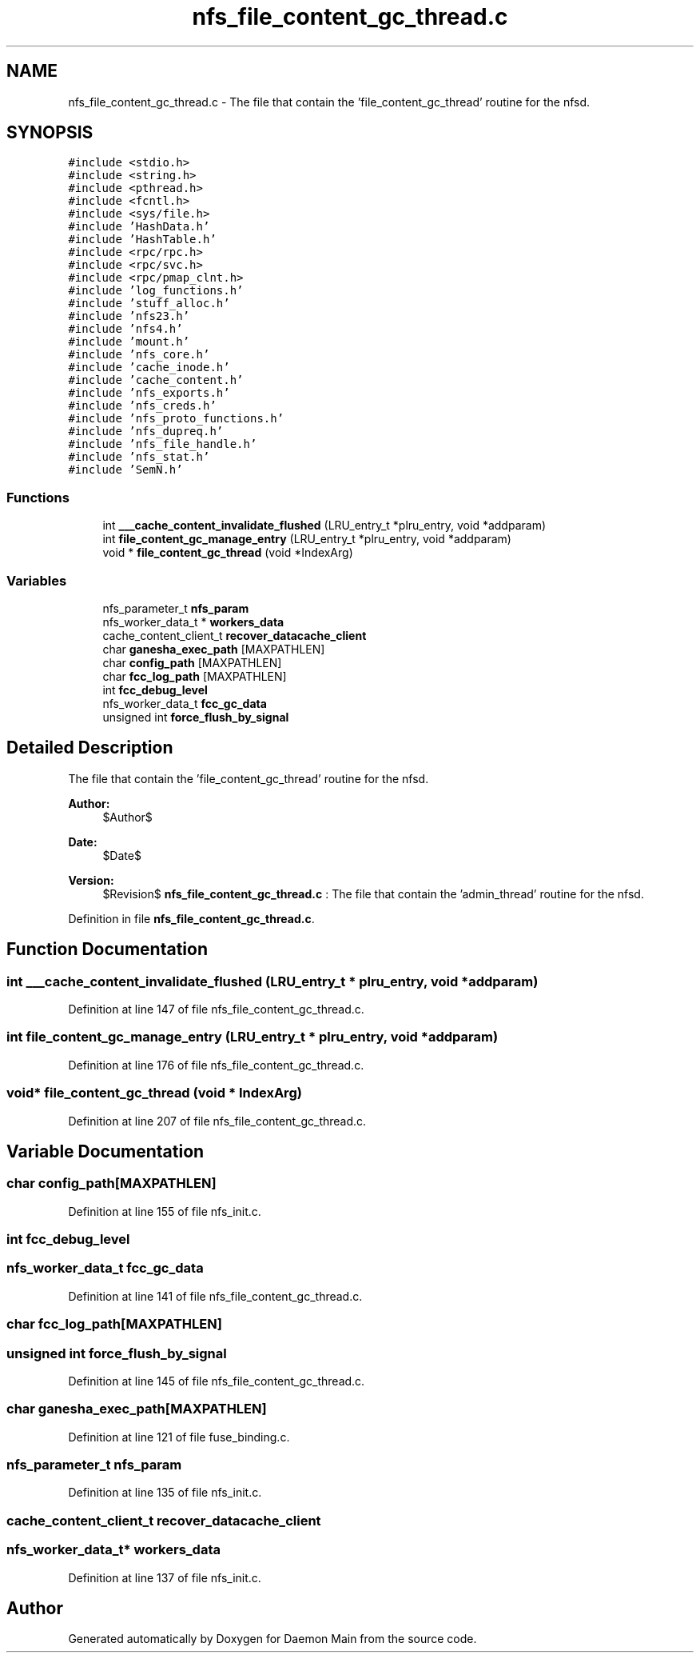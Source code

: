 .TH "nfs_file_content_gc_thread.c" 3 "31 Mar 2009" "Version 0.1" "Daemon Main" \" -*- nroff -*-
.ad l
.nh
.SH NAME
nfs_file_content_gc_thread.c \- The file that contain the 'file_content_gc_thread' routine for the nfsd.  

.PP
.SH SYNOPSIS
.br
.PP
\fC#include <stdio.h>\fP
.br
\fC#include <string.h>\fP
.br
\fC#include <pthread.h>\fP
.br
\fC#include <fcntl.h>\fP
.br
\fC#include <sys/file.h>\fP
.br
\fC#include 'HashData.h'\fP
.br
\fC#include 'HashTable.h'\fP
.br
\fC#include <rpc/rpc.h>\fP
.br
\fC#include <rpc/svc.h>\fP
.br
\fC#include <rpc/pmap_clnt.h>\fP
.br
\fC#include 'log_functions.h'\fP
.br
\fC#include 'stuff_alloc.h'\fP
.br
\fC#include 'nfs23.h'\fP
.br
\fC#include 'nfs4.h'\fP
.br
\fC#include 'mount.h'\fP
.br
\fC#include 'nfs_core.h'\fP
.br
\fC#include 'cache_inode.h'\fP
.br
\fC#include 'cache_content.h'\fP
.br
\fC#include 'nfs_exports.h'\fP
.br
\fC#include 'nfs_creds.h'\fP
.br
\fC#include 'nfs_proto_functions.h'\fP
.br
\fC#include 'nfs_dupreq.h'\fP
.br
\fC#include 'nfs_file_handle.h'\fP
.br
\fC#include 'nfs_stat.h'\fP
.br
\fC#include 'SemN.h'\fP
.br

.SS "Functions"

.in +1c
.ti -1c
.RI "int \fB___cache_content_invalidate_flushed\fP (LRU_entry_t *plru_entry, void *addparam)"
.br
.ti -1c
.RI "int \fBfile_content_gc_manage_entry\fP (LRU_entry_t *plru_entry, void *addparam)"
.br
.ti -1c
.RI "void * \fBfile_content_gc_thread\fP (void *IndexArg)"
.br
.in -1c
.SS "Variables"

.in +1c
.ti -1c
.RI "nfs_parameter_t \fBnfs_param\fP"
.br
.ti -1c
.RI "nfs_worker_data_t * \fBworkers_data\fP"
.br
.ti -1c
.RI "cache_content_client_t \fBrecover_datacache_client\fP"
.br
.ti -1c
.RI "char \fBganesha_exec_path\fP [MAXPATHLEN]"
.br
.ti -1c
.RI "char \fBconfig_path\fP [MAXPATHLEN]"
.br
.ti -1c
.RI "char \fBfcc_log_path\fP [MAXPATHLEN]"
.br
.ti -1c
.RI "int \fBfcc_debug_level\fP"
.br
.ti -1c
.RI "nfs_worker_data_t \fBfcc_gc_data\fP"
.br
.ti -1c
.RI "unsigned int \fBforce_flush_by_signal\fP"
.br
.in -1c
.SH "Detailed Description"
.PP 
The file that contain the 'file_content_gc_thread' routine for the nfsd. 

\fBAuthor:\fP
.RS 4
$Author$ 
.RE
.PP
\fBDate:\fP
.RS 4
$Date$ 
.RE
.PP
\fBVersion:\fP
.RS 4
$Revision$ \fBnfs_file_content_gc_thread.c\fP : The file that contain the 'admin_thread' routine for the nfsd. 
.RE
.PP

.PP
Definition in file \fBnfs_file_content_gc_thread.c\fP.
.SH "Function Documentation"
.PP 
.SS "int ___cache_content_invalidate_flushed (LRU_entry_t * plru_entry, void * addparam)"
.PP
Definition at line 147 of file nfs_file_content_gc_thread.c.
.SS "int file_content_gc_manage_entry (LRU_entry_t * plru_entry, void * addparam)"
.PP
Definition at line 176 of file nfs_file_content_gc_thread.c.
.SS "void* file_content_gc_thread (void * IndexArg)"
.PP
Definition at line 207 of file nfs_file_content_gc_thread.c.
.SH "Variable Documentation"
.PP 
.SS "char \fBconfig_path\fP[MAXPATHLEN]"
.PP
Definition at line 155 of file nfs_init.c.
.SS "int \fBfcc_debug_level\fP"
.PP
.SS "nfs_worker_data_t \fBfcc_gc_data\fP"
.PP
Definition at line 141 of file nfs_file_content_gc_thread.c.
.SS "char \fBfcc_log_path\fP[MAXPATHLEN]"
.PP
.SS "unsigned int \fBforce_flush_by_signal\fP"
.PP
Definition at line 145 of file nfs_file_content_gc_thread.c.
.SS "char \fBganesha_exec_path\fP[MAXPATHLEN]"
.PP
Definition at line 121 of file fuse_binding.c.
.SS "nfs_parameter_t \fBnfs_param\fP"
.PP
Definition at line 135 of file nfs_init.c.
.SS "cache_content_client_t \fBrecover_datacache_client\fP"
.PP
.SS "nfs_worker_data_t* \fBworkers_data\fP"
.PP
Definition at line 137 of file nfs_init.c.
.SH "Author"
.PP 
Generated automatically by Doxygen for Daemon Main from the source code.
